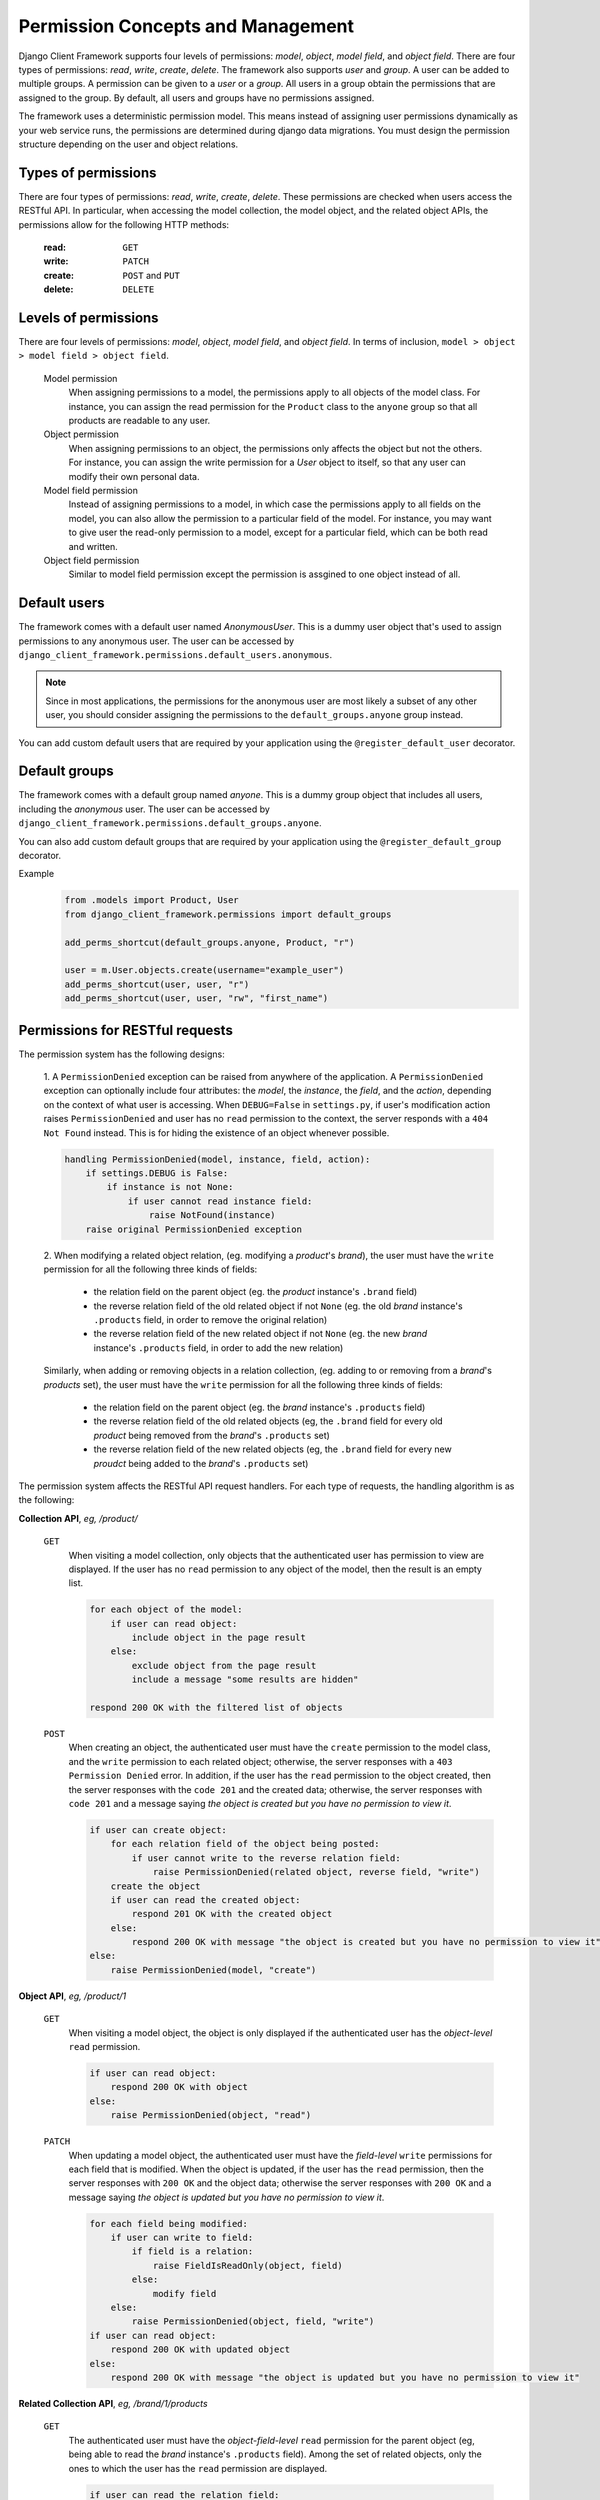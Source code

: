 .. _Permission-Concepts-and-Management:

Permission Concepts and Management
==================================

Django Client Framework supports four levels of permissions: `model`, `object`,
`model field`, and `object field`. There are four types of permissions: `read`,
`write`, `create`, `delete`. The framework also supports `user` and `group`. A
user can be added to multiple groups. A permission can be given to a `user` or a
`group`. All users in a group obtain the permissions that are assigned to the
group. By default, all users and groups have no permissions assigned.

The framework uses a deterministic permission model. This means instead of
assigning user permissions dynamically as your web service runs, the permissions
are determined during django data migrations. You must design the permission
structure depending on the user and object relations.


Types of permissions
--------------------

There are four types of permissions: `read`, `write`, `create`, `delete`. These
permissions are checked when users access the RESTful API. In particular, when
accessing the model collection, the model object, and the related object APIs,
the permissions allow for the following HTTP methods:

    :read: ``GET``
    :write: ``PATCH``
    :create: ``POST`` and ``PUT``
    :delete: ``DELETE``


Levels of permissions
-----------------------

There are four levels of permissions: `model`, `object`, `model field`, and
`object field`. In terms of inclusion, ``model > object > model field > object
field``.

    Model permission
        When assigning permissions to a model, the permissions apply to all
        objects of the model class. For instance, you can assign the read
        permission for the ``Product`` class to the ``anyone`` group so that all
        products are readable to any user.

    Object permission
        When assigning permissions to an object, the permissions only affects
        the object but not the others. For instance, you can assign the write
        permission for a `User` object to itself, so that any user can modify
        their own personal data.

    Model field permission
        Instead of assigning permissions to a model, in which case the
        permissions apply to all fields on the model, you can also allow the
        permission to a particular field of the model. For instance, you may
        want to give user the read-only permission to a model, except for a
        particular field, which can be both read and written.

    Object field permission
        Similar to model field permission except the permission is assgined to
        one object instead of all.


Default users
-------------

The framework comes with a default user named `AnonymousUser`. This is a dummy
user object that's used to assign permissions to any anonymous user. The user
can be accessed by ``django_client_framework.permissions.default_users.anonymous``.

.. note::
    Since in most applications, the permissions for the anonymous user are most
    likely a subset of any other user, you should consider assigning the
    permissions to the ``default_groups.anyone`` group instead.

You can add custom default users that are required by your application using the
``@register_default_user`` decorator.


Default groups
--------------

The framework comes with a default group named `anyone`. This is a dummy group
object that includes all users, including the `anonymous` user. The user can be
accessed by ``django_client_framework.permissions.default_groups.anyone``.

You can also add custom default groups that are required by your application
using the ``@register_default_group`` decorator.


Example
    .. code-block:: py

        from .models import Product, User
        from django_client_framework.permissions import default_groups

        add_perms_shortcut(default_groups.anyone, Product, "r")

        user = m.User.objects.create(username="example_user")
        add_perms_shortcut(user, user, "r")
        add_perms_shortcut(user, user, "rw", "first_name")



Permissions for RESTful requests
-------------------------------------------

The permission system has the following designs:

    1. A ``PermissionDenied`` exception can be raised from anywhere of the
    application. A ``PermissionDenied`` exception can optionally include four
    attributes: the `model`, the `instance`, the `field`, and the `action`,
    depending on the context of what user is accessing. When ``DEBUG=False`` in
    ``settings.py``, if user's modification action raises ``PermissionDenied``
    and user has no ``read`` permission to the context, the server responds with
    a ``404 Not Found`` instead. This is for hiding the existence of an object
    whenever possible.

    .. code-block::

        handling PermissionDenied(model, instance, field, action):
            if settings.DEBUG is False:
                if instance is not None:
                    if user cannot read instance field:
                        raise NotFound(instance)
            raise original PermissionDenied exception


    2. When modifying a related object relation, (eg. modifying a `product`'s
    `brand`), the user must have the ``write`` permission for all the following
    three kinds of fields:

        * the relation field on the parent object (eg. the `product` instance's ``.brand`` field)
        * the reverse relation field of the old related object if not ``None`` (eg. the old `brand` instance's ``.products`` field, in order to remove the original relation)
        * the reverse relation field of the new related object if not ``None`` (eg. the new `brand` instance's ``.products`` field, in order to add the new relation)

    Similarly, when adding or removing objects in a relation collection, (eg.
    adding to or removing from a `brand`'s `products` set), the user must have
    the ``write`` permission for all the following three kinds of fields:

        * the relation field on the parent object (eg. the `brand` instance's ``.products`` field)
        * the reverse relation field of the old related objects (eg, the ``.brand`` field for every old `product` being removed from the `brand`'s ``.products`` set)
        * the reverse relation field of the new related objects (eg, the ``.brand`` field for every new `proudct` being added to the `brand`'s ``.products`` set)

The permission system affects the RESTful API request handlers. For each type of
requests, the handling algorithm is as the following:

**Collection API**, `eg, /product/`

    ``GET``
        When visiting a model collection, only objects that the authenticated
        user has permission to view are displayed. If the user has no ``read``
        permission to any object of the model, then the result is an empty list.

        .. code-block::

            for each object of the model:
                if user can read object:
                    include object in the page result
                else:
                    exclude object from the page result
                    include a message "some results are hidden"

            respond 200 OK with the filtered list of objects


    ``POST``
        When creating an object, the authenticated user must have the ``create``
        permission to the model class, and the ``write`` permission to each
        related object; otherwise, the server responses with a ``403 Permission
        Denied`` error. In addition, if the user has the ``read`` permission to
        the object created, then the server responses with the ``code 201`` and
        the created data; otherwise, the server responses with ``code 201`` and
        a message saying `the object is created but you have no permission to
        view it`.

        .. code-block::

            if user can create object:
                for each relation field of the object being posted:
                    if user cannot write to the reverse relation field:
                        raise PermissionDenied(related object, reverse field, "write")
                create the object
                if user can read the created object:
                    respond 201 OK with the created object
                else:
                    respond 200 OK with message "the object is created but you have no permission to view it"
            else:
                raise PermissionDenied(model, "create")

**Object API**, `eg, /product/1`

    ``GET``
        When visiting a model object, the object is only displayed if the
        authenticated user has the `object-level` ``read`` permission.

        .. code-block::

            if user can read object:
                respond 200 OK with object
            else:
                raise PermissionDenied(object, "read")

    ``PATCH``
        When updating a model object, the authenticated user must have the
        `field-level` ``write`` permissions for each field that is modified.
        When the object is updated, if the user has the ``read`` permission,
        then the server responses with ``200 OK`` and the object data; otherwise
        the server responses with ``200 OK`` and a message saying `the object is
        updated but you have no permission to view it`.

        .. code-block::

            for each field being modified:
                if user can write to field:
                    if field is a relation:
                        raise FieldIsReadOnly(object, field)
                    else:
                        modify field
                else:
                    raise PermissionDenied(object, field, "write")
            if user can read object:
                respond 200 OK with updated object
            else:
                respond 200 OK with message "the object is updated but you have no permission to view it"



**Related Collection API**, `eg, /brand/1/products`

    ``GET``
        The authenticated user must have the `object-field-level` ``read``
        permission for the parent object (eg, being able to read the `brand`
        instance's ``.products`` field). Among the set of related objects, only
        the ones to which the user has the ``read`` permission are displayed.

        .. code-block::

            if user can read the relation field:
                for each related object:
                    if user can read the object:
                        include the object in the result
                    else:
                        exclude the object from the result
                respond 200 OK with the filtered list of result
            else:
                raise PermissionDenied(parent, field, "read")


    ``POST``
        The authenticated user must have the `object-field-level` ``write``
        permissions for the parent object (ie, being able to write to the
        brand's ``.products`` field). In addition, for each related objects
        being posted, the user must have the `object-field-level` ``write``
        permission to the reverse field. (eg, being able to write to each
        product's ``.brand`` field.) When the object relations are created, the
        result is displayed following the ``GET`` algorithm.

        .. code-block::

            if user can write to the relation field:
                for each related object to be posted:
                    if user can write to the reverse relation field:
                        create the relation
                    else:
                        raise PermissionDenied(related object, reverse field, "write")
            else:
                raise PermissionDenied(parent, field, "write")

    ``DELETE``
        This requires the same permissions as ``POST`` except the context is for
        deleting relations instead of creating.

        .. code-block::

            if user can write to the relation field:
                for each related object to be removed:
                    if user write to the reverse relation field:
                        remove the relation
                    else:
                        raise PermissionDenied(related object, reverse field, "write")
            else:
                raise PermissionDenied(parent, field, "write")


    ``PATCH``
        This is equivalent to ``DELETE`` and ``POST`` combined.

        .. code-block::

            if user can write to the relation field:
                for each related object deleted or posted:
                    if user write to the reverse relation field:
                        remove or create the relation
                    else:
                        raise PermissionDenied(related object, reverse field, "write")
            else:
                raise PermissionDenied(parent, field, "write")


**Related Object API**, `eg, /product/1/brand`

    ``GET``
        The authenticated user must have the `object-field-level` ``read``
        permission for the parent object (ie, being able to read the product
        instance's `.brand` field), as well as the `object-level` ``read``
        permission for the related object (ie, being able to read the `brand`
        object).

        .. code-block::

            if user can read the parent field:
                if user can read the related object:
                    respond 200 OK with data
                else:
                    raise PermissionDenied(related object, "read")
            else:
                raise PermissionDenied(parent, "read")


    ``PATCH``
        The authenticated user must have the `object-field` level ``write``
        permission for the parent object (ie, being able to write the
        `product`'s ``.brand`` field). In addition, for both the current and the
        new related object (unless ``None``), the user must have the
        `object-field` level ``write`` permission for the reverse field (ie,
        being able to write the current and the new `brand`'s ``.products``
        field).

        .. code-block::

            if user can write to the parent field:
                for both the current and the new related object:
                    if object object is not None:
                        if user can write to the reverse field:
                            create relation
                            if user can read the related object:
                                respond 200 OK with data
                            else:
                                respond 200 OK with message "the relation is updated but you have no permission to view it"
                        else:
                            raise PermissionDenied(related object, reverse field, "write")
            else:
                raise PermissionDenied(parent, field, "write")

